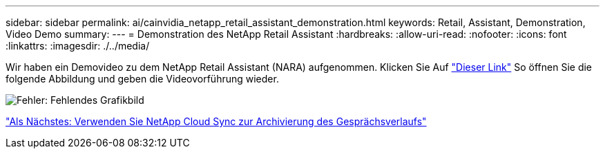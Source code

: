 ---
sidebar: sidebar 
permalink: ai/cainvidia_netapp_retail_assistant_demonstration.html 
keywords: Retail, Assistant, Demonstration, Video Demo 
summary:  
---
= Demonstration des NetApp Retail Assistant
:hardbreaks:
:allow-uri-read: 
:nofooter: 
:icons: font
:linkattrs: 
:imagesdir: ./../media/


[role="lead"]
Wir haben ein Demovideo zu dem NetApp Retail Assistant (NARA) aufgenommen. Klicken Sie Auf https://netapp.hosted.panopto.com/Panopto/Pages/Viewer.aspx?id=b4aae689-31b5-440c-8dde-ac050140ece7["Dieser Link"^] So öffnen Sie die folgende Abbildung und geben die Videovorführung wieder.

image:cainvidia_image4.png["Fehler: Fehlendes Grafikbild"]

link:cainvidia_use_netapp_cloud_sync_to_archive_conversation_history.html["Als Nächstes: Verwenden Sie NetApp Cloud Sync zur Archivierung des Gesprächsverlaufs"]

